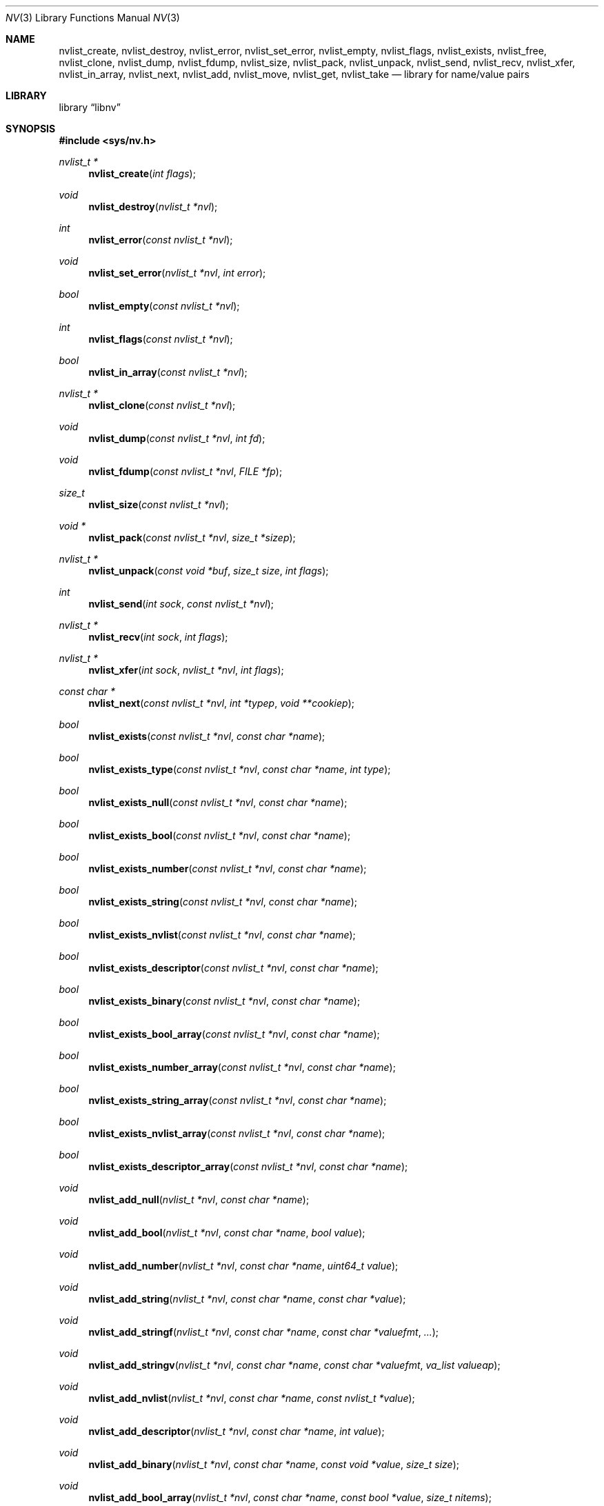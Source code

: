 .\"
.\" Copyright (c) 2013 The FreeBSD Foundation
.\" Copyright (c) 2013-2015 Mariusz Zaborski <oshogbo@FreeBSD.org>
.\" All rights reserved.
.\"
.\" This documentation was written by Pawel Jakub Dawidek under sponsorship
.\" the FreeBSD Foundation.
.\"
.\" Redistribution and use in source and binary forms, with or without
.\" modification, are permitted provided that the following conditions
.\" are met:
.\" 1. Redistributions of source code must retain the above copyright
.\"    notice, this list of conditions and the following disclaimer.
.\" 2. Redistributions in binary form must reproduce the above copyright
.\"    notice, this list of conditions and the following disclaimer in the
.\"    documentation and/or other materials provided with the distribution.
.\"
.\" THIS SOFTWARE IS PROVIDED BY THE AUTHOR AND CONTRIBUTORS ``AS IS'' AND
.\" ANY EXPRESS OR IMPLIED WARRANTIES, INCLUDING, BUT NOT LIMITED TO, THE
.\" IMPLIED WARRANTIES OF MERCHANTABILITY AND FITNESS FOR A PARTICULAR PURPOSE
.\" ARE DISCLAIMED.  IN NO EVENT SHALL THE AUTHOR OR CONTRIBUTORS BE LIABLE
.\" FOR ANY DIRECT, INDIRECT, INCIDENTAL, SPECIAL, EXEMPLARY, OR CONSEQUENTIAL
.\" DAMAGES (INCLUDING, BUT NOT LIMITED TO, PROCUREMENT OF SUBSTITUTE GOODS
.\" OR SERVICES; LOSS OF USE, DATA, OR PROFITS; OR BUSINESS INTERRUPTION)
.\" HOWEVER CAUSED AND ON ANY THEORY OF LIABILITY, WHETHER IN CONTRACT, STRICT
.\" LIABILITY, OR TORT (INCLUDING NEGLIGENCE OR OTHERWISE) ARISING IN ANY WAY
.\" OUT OF THE USE OF THIS SOFTWARE, EVEN IF ADVISED OF THE POSSIBILITY OF
.\" SUCH DAMAGE.
.\"
.\" $FreeBSD$
.\"
.Dd September 16, 2017
.Dt NV 3
.Os
.Sh NAME
.Nm nvlist_create ,
.Nm nvlist_destroy ,
.Nm nvlist_error ,
.Nm nvlist_set_error ,
.Nm nvlist_empty ,
.Nm nvlist_flags ,
.Nm nvlist_exists ,
.Nm nvlist_free ,
.Nm nvlist_clone ,
.Nm nvlist_dump ,
.Nm nvlist_fdump ,
.Nm nvlist_size ,
.Nm nvlist_pack ,
.Nm nvlist_unpack ,
.Nm nvlist_send ,
.Nm nvlist_recv ,
.Nm nvlist_xfer ,
.Nm nvlist_in_array ,
.Nm nvlist_next ,
.Nm nvlist_add ,
.Nm nvlist_move ,
.Nm nvlist_get ,
.Nm nvlist_take
.Nd "library for name/value pairs"
.Sh LIBRARY
.Lb libnv
.Sh SYNOPSIS
.In sys/nv.h
.Ft "nvlist_t *"
.Fn nvlist_create "int flags"
.Ft void
.Fn nvlist_destroy "nvlist_t *nvl"
.Ft int
.Fn nvlist_error "const nvlist_t *nvl"
.Ft void
.Fn nvlist_set_error "nvlist_t *nvl" "int error"
.Ft bool
.Fn nvlist_empty "const nvlist_t *nvl"
.Ft int
.Fn nvlist_flags "const nvlist_t *nvl"
.Ft bool
.Fn nvlist_in_array "const nvlist_t *nvl"
.\"
.Ft "nvlist_t *"
.Fn nvlist_clone "const nvlist_t *nvl"
.\"
.Ft void
.Fn nvlist_dump "const nvlist_t *nvl" "int fd"
.Ft void
.Fn nvlist_fdump "const nvlist_t *nvl" "FILE *fp"
.\"
.Ft size_t
.Fn nvlist_size "const nvlist_t *nvl"
.Ft "void *"
.Fn nvlist_pack "const nvlist_t *nvl" "size_t *sizep"
.Ft "nvlist_t *"
.Fn nvlist_unpack "const void *buf" "size_t size" "int flags"
.\"
.Ft int
.Fn nvlist_send "int sock" "const nvlist_t *nvl"
.Ft "nvlist_t *"
.Fn nvlist_recv "int sock" "int flags"
.Ft "nvlist_t *"
.Fn nvlist_xfer "int sock" "nvlist_t *nvl" "int flags"
.\"
.Ft "const char *"
.Fn nvlist_next "const nvlist_t *nvl" "int *typep" "void **cookiep"
.\"
.Ft bool
.Fn nvlist_exists "const nvlist_t *nvl" "const char *name"
.Ft bool
.Fn nvlist_exists_type "const nvlist_t *nvl" "const char *name" "int type"
.Ft bool
.Fn nvlist_exists_null "const nvlist_t *nvl" "const char *name"
.Ft bool
.Fn nvlist_exists_bool "const nvlist_t *nvl" "const char *name"
.Ft bool
.Fn nvlist_exists_number "const nvlist_t *nvl" "const char *name"
.Ft bool
.Fn nvlist_exists_string "const nvlist_t *nvl" "const char *name"
.Ft bool
.Fn nvlist_exists_nvlist "const nvlist_t *nvl" "const char *name"
.Ft bool
.Fn nvlist_exists_descriptor "const nvlist_t *nvl" "const char *name"
.Ft bool
.Fn nvlist_exists_binary "const nvlist_t *nvl" "const char *name"
.Ft bool
.Fn nvlist_exists_bool_array "const nvlist_t *nvl" "const char *name"
.Ft bool
.Fn nvlist_exists_number_array "const nvlist_t *nvl" "const char *name"
.Ft bool
.Fn nvlist_exists_string_array "const nvlist_t *nvl" "const char *name"
.Ft bool
.Fn nvlist_exists_nvlist_array "const nvlist_t *nvl" "const char *name"
.Ft bool
.Fn nvlist_exists_descriptor_array "const nvlist_t *nvl" "const char *name"
.\"
.Ft void
.Fn nvlist_add_null "nvlist_t *nvl" "const char *name"
.Ft void
.Fn nvlist_add_bool "nvlist_t *nvl" "const char *name" "bool value"
.Ft void
.Fn nvlist_add_number "nvlist_t *nvl" "const char *name" "uint64_t value"
.Ft void
.Fn nvlist_add_string "nvlist_t *nvl" "const char *name" "const char *value"
.Ft void
.Fn nvlist_add_stringf "nvlist_t *nvl" "const char *name" "const char *valuefmt" "..."
.Ft void
.Fn nvlist_add_stringv "nvlist_t *nvl" "const char *name" "const char *valuefmt" "va_list valueap"
.Ft void
.Fn nvlist_add_nvlist "nvlist_t *nvl" "const char *name" "const nvlist_t *value"
.Ft void
.Fn nvlist_add_descriptor "nvlist_t *nvl" "const char *name" "int value"
.Ft void
.Fn nvlist_add_binary "nvlist_t *nvl" "const char *name" "const void *value" "size_t size"
.Ft void
.Fn nvlist_add_bool_array "nvlist_t *nvl" "const char *name" "const bool *value" "size_t nitems"
.
.Ft void
.Fn nvlist_add_number_array "nvlist_t *nvl" "const char *name" "const uint64_t *value" "size_t nitems"
.
.Ft void
.Fn nvlist_add_string_array "nvlist_t *nvl" "const char *name" "const char * const * value" "size_t nitems"
.
.Ft void
.Fn nvlist_add_nvlist_array "nvlist_t *nvl" "const char *name" "const nvlist_t * const * value" "size_t nitems"
.
.Ft void
.Fn nvlist_add_descriptor_array "nvlist_t *nvl" "const char *name" "const int *value" "size_t nitems"
.\"
.Ft void
.Fn nvlist_move_string "nvlist_t *nvl" "const char *name" "char *value"
.Ft void
.Fn nvlist_move_nvlist "nvlist_t *nvl" "const char *name" "nvlist_t *value"
.Ft void
.Fn nvlist_move_descriptor "nvlist_t *nvl" "const char *name" "int value"
.Ft void
.Fn nvlist_move_binary "nvlist_t *nvl" "const char *name" "void *value" "size_t size"
.Ft void
.Fn nvlist_move_bool_array "nvlist_t *nvl" "const char *name" "bool *value" "size_t nitems"
.
.Ft void
.Fn nvlist_move_number_array "nvlist_t *nvl" "const char *name" "uint64_t *value" "size_t nitems"
.
.Ft void
.Fn nvlist_move_string_array "nvlist_t *nvl" "const char *name" "char **value" "size_t nitems"
.
.Ft void
.Fn nvlist_move_nvlist_array "nvlist_t *nvl" "const char *name" "nvlist_t **value" "size_t nitems"
.
.Ft void
.Fn nvlist_move_descriptor_array "nvlist_t *nvl" "const char *name" "int *value" "size_t nitems"
.\"
.Ft bool
.Fn nvlist_get_bool "const nvlist_t *nvl" "const char *name"
.Ft uint64_t
.Fn nvlist_get_number "const nvlist_t *nvl" "const char *name"
.Ft "const char *"
.Fn nvlist_get_string "const nvlist_t *nvl" "const char *name"
.Ft "const nvlist_t *"
.Fn nvlist_get_nvlist "const nvlist_t *nvl" "const char *name"
.Ft int
.Fn nvlist_get_descriptor "const nvlist_t *nvl" "const char *name"
.Ft "const void *"
.Fn nvlist_get_binary "const nvlist_t *nvl" "const char *name" "size_t *sizep"
.Ft "const bool *"
.Fn nvlist_get_bool_array "const nvlist_t *nvl" "const char *name" "size_t *nitems"
.Ft "const uint64_t *"
.Fn nvlist_get_number_array "const nvlist_t *nvl" "const char *name" "size_t *nitems"
.Ft "const char * const *"
.Fn nvlist_get_string_array "const nvlist_t *nvl" "const char *name" "size_t *nitems"
.Ft "const nvlist_t * const *"
.Fn nvlist_get_nvlist_array "const nvlist_t *nvl" "const char *name" "size_t *nitems"
.Ft "const int *"
.Fn nvlist_get_descriptor_array "const nvlist_t *nvl" "const char *name" "size_t *nitems"
.Ft "const nvlist_t *"
.Fn nvlist_get_parent "const nvlist_t *nvl" "void **cookiep"
.Ft "const nvlist_t *"
.Fn nvlist_get_array_next "const nvlist_t *nvl"
.Ft "const nvlist_t *"
.Fn nvlist_get_pararr "const nvlist_t *nvl" "void **cookiep"
.\"
.Ft bool
.Fn nvlist_take_bool "nvlist_t *nvl" "const char *name"
.Ft uint64_t
.Fn nvlist_take_number "nvlist_t *nvl" "const char *name"
.Ft "char *"
.Fn nvlist_take_string "nvlist_t *nvl" "const char *name"
.Ft "nvlist_t *"
.Fn nvlist_take_nvlist "nvlist_t *nvl" "const char *name"
.Ft int
.Fn nvlist_take_descriptor "nvlist_t *nvl" "const char *name"
.Ft "void *"
.Fn nvlist_take_binary "nvlist_t *nvl" "const char *name" "size_t *sizep"
.Ft "bool *"
.Fn nvlist_take_bool_array "nvlist_t *nvl" "const char *name" "size_t *nitems"
.Ft "uint64_t **"
.Fn nvlist_take_number_array "nvlist_t *nvl" "const char *name" "size_t *nitems"
.Ft "char **"
.Fn nvlist_take_string_array "nvlist_t *nvl" "const char *name" "size_t *nitems"
.Ft "nvlist_t **"
.Fn nvlist_take_nvlist_array "nvlist_t *nvl" "const char *name" "size_t *nitems"
.Ft "int *"
.Fn nvlist_take_descriptor_array "nvlist_t *nvl" "const char *name" "size_t *nitems"
.\"
.Ft void
.Fn nvlist_free "nvlist_t *nvl" "const char *name"
.Ft void
.Fn nvlist_free_type "nvlist_t *nvl" "const char *name" "int type"
.\"
.Ft void
.Fn nvlist_free_null "nvlist_t *nvl" "const char *name"
.Ft void
.Fn nvlist_free_bool "nvlist_t *nvl" "const char *name"
.Ft void
.Fn nvlist_free_number "nvlist_t *nvl" "const char *name"
.Ft void
.Fn nvlist_free_string "nvlist_t *nvl" "const char *name"
.Ft void
.Fn nvlist_free_nvlist "nvlist_t *nvl" "const char *name"
.Ft void
.Fn nvlist_free_descriptor "nvlist_t *nvl" "const char *name"
.Ft void
.Fn nvlist_free_binary "nvlist_t *nvl" "const char *name"
.Ft void
.Fn nvlist_free_bool_array "nvlist_t *nvl" "const char *name"
.Ft void
.Fn nvlist_free_number_array "nvlist_t *nvl" "const char *name"
.Ft void
.Fn nvlist_free_string_array "nvlist_t *nvl" "const char *name"
.Ft void
.Fn nvlist_free_nvlist_array "nvlist_t *nvl" "const char *name"
.Ft void
.Fn nvlist_free_descriptor_array "nvlist_t *nvl" "const char *name"
.Sh DESCRIPTION
The
.Nm libnv
library allows to easily manage name value pairs as well as send and receive
them over sockets.
A group (list) of name value pairs is called an
.Nm nvlist .
The API supports the following data types:
.Bl -ohang -offset indent
.It Sy null ( NV_TYPE_NULL )
There is no data associated with the name.
.It Sy bool ( NV_TYPE_BOOL )
The value can be either
.Dv true
or
.Dv false .
.It Sy number ( NV_TYPE_NUMBER )
The value is a number stored as
.Vt uint64_t .
.It Sy string ( NV_TYPE_STRING )
The value is a C string.
.It Sy nvlist ( NV_TYPE_NVLIST )
The value is a nested nvlist.
.It Sy descriptor ( NV_TYPE_DESCRIPTOR )
The value is a file descriptor.
Note that file descriptors can be sent only over
.Xr unix 4
domain sockets.
.It Sy binary ( NV_TYPE_BINARY )
The value is a binary buffer.
.It Sy bool array ( NV_TYPE_BOOL_ARRAY )
The value is an array of boolean values.
.It Sy number array ( NV_TYPE_NUMBER_ARRAY )
The value is an array of numbers, each stored as
.Vt uint64_t .
.It Sy string array ( NV_TYPE_STRING_ARRAY )
The value is an array of C strings.
.It Sy nvlist array  ( NV_TYPE_NVLIST_ARRAY )
The value is an array of nvlists.
When an nvlist is added to an array, it becomes part of the primary nvlist.
Traversing these arrays can be done using the
.Fn nvlist_get_array_next
and
.Fn nvlist_get_pararr
functions.
.It Sy descriptor array ( NV_TYPE_DESCRIPTOR_ARRAY )
The value is an array of files descriptors.
.El
.Pp
The
.Fn nvlist_create
function allocates memory and initializes an nvlist.
.Pp
The following flag can be provided:
.Pp
.Bl -tag -width "NV_FLAG_IGNORE_CASE" -compact -offset indent
.It Dv NV_FLAG_IGNORE_CASE
Perform case-insensitive lookups of provided names.
.It Dv NV_FLAG_NO_UNIQUE
Names in the nvlist do not have to be unique.
.El
.Pp
The
.Fn nvlist_destroy
function destroys the given nvlist.
Function does nothing if
.Dv NULL
nvlist is provided.
Function never modifies the
.Va errno
global variable.
.Pp
The
.Fn nvlist_error
function returns any error value that the nvlist accumulated.
If the given nvlist is
.Dv NULL
the
.Er ENOMEM
error will be returned.
.Pp
The
.Fn nvlist_set_error
function sets an nvlist to be in the error state.
Subsequent calls to
.Fn nvlist_error
will return the given error value.
This function cannot be used to clear the error state from an nvlist.
This function does nothing if the nvlist is already in the error state.
.Pp
The
.Fn nvlist_empty
function returns
.Dv true
if the given nvlist is empty and
.Dv false
otherwise.
The nvlist must not be in error state.
.Pp
The
.Fn nvlist_flags
function returns flags used to create the nvlist with the
.Fn nvlist_create
function.
.Pp
The
.Fn nvlist_in_array
function returns
.Dv true
if
.Fa nvl
is part of an array that is a member of another nvlist.
.Pp
The
.Fn nvlist_clone
functions clones the given nvlist.
The clone shares no resources with its origin.
This also means that all file descriptors that are part of the nvlist will be
duplicated with the
.Xr dup 2
system call before placing them in the clone.
.Pp
The
.Fn nvlist_dump
dumps nvlist content for debugging purposes to the given file descriptor
.Fa fd .
.Pp
The
.Fn nvlist_fdump
dumps nvlist content for debugging purposes to the given file stream
.Fa fp .
.Pp
The
.Fn nvlist_size
function returns the size of the given nvlist after converting it to binary
buffer with the
.Fn nvlist_pack
function.
.Pp
The
.Fn nvlist_pack
function converts the given nvlist to a binary buffer.
The function allocates memory for the buffer, which should be freed with the
.Xr free 3
function.
If the
.Fa sizep
argument is not
.Dv NULL ,
the size of the buffer will be stored there.
The function returns
.Dv NULL
in case of an error (allocation failure).
If the nvlist contains any file descriptors
.Dv NULL
will be returned.
The nvlist must not be in error state.
.Pp
The
.Fn nvlist_unpack
function converts the given buffer to the nvlist.
The
.Fa flags
argument defines what type of the top level nvlist is expected to be.
Flags are set up using the
.Fn nvlist_create
function.
If the nvlist flags do not match the flags passed to
.Fn nvlist_unpack ,
the nvlist will not be returned.
Every nested nvlist list should be checked using
.Fn nvlist_flags
function.
The function returns
.Dv NULL
in case of an error.
.Pp
The
.Fn nvlist_send
function sends the given nvlist over the socket given by the
.Fa sock
argument.
Note that nvlist that contains file descriptors can only be send over
.Xr unix 4
domain sockets.
.Pp
The
.Fn nvlist_recv
function receives nvlist over the socket given by the
.Fa sock
argument.
The
.Fa flags
argument defines what type of the top level nvlist is expected to be.
Flags are set up using the
.Fn nvlist_create
function.
If the nvlist flags do not match the flags passed to
.Fn nvlist_recv ,
the nvlist will not be returned.
Every nested nvlist list should be checked using
.Fn nvlist_flags
function.
.Pp
The
.Fn nvlist_xfer
function sends the given nvlist over the socket given by the
.Fa sock
argument and receives nvlist over the same socket.
The
.Fa flags
argument defines what type of the top level nvlist is expected to be.
Flags are set up using the
.Fn nvlist_create
function.
If the nvlist flags do not match the flags passed to
.Fn nvlist_xfer ,
the nvlist will not be returned.
Every nested nvlist list should be checked using
.Fn nvlist_flags
function.
The given nvlist is always destroyed.
.Pp
The
.Fn nvlist_next
function iterates over the given nvlist returning names and types of subsequent
elements.
The
.Fa cookiep
argument allows the function to figure out which element should be returned
next.
The
.Va *cookiep
should be set to
.Dv NULL
for the first call and should not be changed later.
Returning
.Dv NULL
means there are no more elements on the nvlist.
The
.Fa typep
argument can be NULL.
Elements may not be removed from the nvlist while traversing it.
The nvlist must not be in error state.
Note that
.Fn nvlist_next
will handle
.Va cookiep
being set to
.Dv NULL .
In this case first element is returned or
.Dv NULL
if nvlist is empty.
This behavior simplifies removing the first element from the list.
.Pp
The
.Fn nvlist_exists
function returns
.Dv true
if element of the given name exists (besides of its type) or
.Dv false
otherwise.
The nvlist must not be in error state.
.Pp
The
.Fn nvlist_exists_type
function returns
.Dv true
if element of the given name and the given type exists or
.Dv false
otherwise.
The nvlist must not be in error state.
.Pp
The
.Fn nvlist_exists_null ,
.Fn nvlist_exists_bool ,
.Fn nvlist_exists_number ,
.Fn nvlist_exists_string ,
.Fn nvlist_exists_nvlist ,
.Fn nvlist_exists_descriptor ,
.Fn nvlist_exists_binary ,
.Fn nvlist_exists_bool_array ,
.Fn nvlist_exists_number_array ,
.Fn nvlist_exists_string_array ,
.Fn nvlist_exists_nvlist_array ,
.Fn nvlist_exists_descriptor_array
functions return
.Dv true
if element of the given name and the given type determined by the function name
exists or
.Dv false
otherwise.
The nvlist must not be in error state.
.Pp
The
.Fn nvlist_add_null ,
.Fn nvlist_add_bool ,
.Fn nvlist_add_number ,
.Fn nvlist_add_string ,
.Fn nvlist_add_stringf ,
.Fn nvlist_add_stringv ,
.Fn nvlist_add_nvlist ,
.Fn nvlist_add_descriptor ,
.Fn nvlist_add_binary ,
.Fn nvlist_add_bool_array ,
.Fn nvlist_add_number_array ,
.Fn nvlist_add_string_array ,
.Fn nvlist_add_nvlist_array ,
.Fn nvlist_add_descriptor_array
functions add element to the given nvlist.
When adding string or binary buffor the functions will allocate memory
and copy the data over.
When adding nvlist, the nvlist will be cloned and clone will be added.
When adding descriptor, the descriptor will be duplicated using the
.Xr dup 2
system call and the new descriptor will be added.
The array functions will fail if there are any
.Dv NULL
elements in the array, or if the array pointer is
.Dv NULL .
If an error occurs while adding new element, internal error is set which can be
examined using the
.Fn nvlist_error
function.
.Pp
The
.Fn nvlist_move_string ,
.Fn nvlist_move_nvlist ,
.Fn nvlist_move_descriptor ,
.Fn nvlist_move_binary ,
.Fn nvlist_move_bool_array ,
.Fn nvlist_move_number_array ,
.Fn nvlist_move_string_array ,
.Fn nvlist_move_nvlist_array ,
.Fn nvlist_move_descriptor_array
functions add new element to the given nvlist, but unlike
.Fn nvlist_add_<type>
functions they will consume the given resource.
In the case of strings, descriptors, or nvlists every elements must be
unique, or it could cause a double free.
The array functions will fail if there are any
.Dv NULL
elements, or if the array pointer is
.Dv NULL .
If an error occurs while adding new element, the resource is destroyed and
internal error is set which can be examined using the
.Fn nvlist_error
function.
.Pp
The
.Fn nvlist_get_bool ,
.Fn nvlist_get_number ,
.Fn nvlist_get_string ,
.Fn nvlist_get_nvlist ,
.Fn nvlist_get_descriptor ,
.Fn nvlist_get_binary ,
.Fn nvlist_get_bool_array ,
.Fn nvlist_get_number_array ,
.Fn nvlist_get_string_array ,
.Fn nvlist_get_nvlist_array ,
.Fn nvlist_get_descriptor_array
functions return the value that corresponds to the given key name.
In the case of strings, nvlists, descriptors, binary, or arrays, the returned
resource should not be modified - they still belong to the nvlist.
If an element of the given name does not exist, the program will be aborted.
To avoid this, the caller should check for the existence of the name before
trying to obtain the value, or use the
.Xr dnvlist 3
extension, which can provide a default value in the case of a missing element.
The nvlist must not be in error state.
.Pp
The
.Fn nvlist_get_parent
function returns the parent nvlist of the nested nvlist.
.Pp
The
.Fn nvlist_get_array_next
function returns the next element from the array or
.Dv NULL
if the nvlist is not in array or it is the last element.
Note that
.Fn nvlist_get_array_next
only works if you added the nvlist array using the
.Fn nvlist_move_nvlist_array
or
.Fn nvlist_add_nvlist_array
functions.
.Pp
The
.Fn nvlist_get_pararr
function returns the next element in the array, or if not available
the parent of the nested nvlist.
.Pp
The
.Fn nvlist_take_bool ,
.Fn nvlist_take_number ,
.Fn nvlist_take_string ,
.Fn nvlist_take_nvlist ,
.Fn nvlist_take_descriptor ,
.Fn nvlist_take_binary ,
.Fn nvlist_take_bool_array ,
.Fn nvlist_take_number_array ,
.Fn nvlist_take_string_array ,
.Fn nvlist_take_nvlist_array ,
.Fn nvlist_take_descriptor_array
functions return value associated with the given name and remove the element
from the nvlist.
In case of string and binary values, the caller is responsible for free returned
memory using the
.Xr free 3
function.
In case of nvlist, the caller is responsible for destroying returned nvlist
using the
.Fn nvlist_destroy
function.
In case of descriptor, the caller is responsible for closing returned descriptor
using the
.Fn close 2
system call.
If an element of the given name does not exist, the program will be aborted.
To avoid that the caller should check for the existence of the given name
before trying to obtain the value, or use the
.Xr dnvlist 3
extension, which can provide a default value in the case of a missing element.
In the case of an array of strings or binary values, the caller is responsible
for freeing every element of the array using the
.Xr free 3
function.
In the case of an array of nvlists, the caller is responsible for destroying
every element of array using the
.Fn nvlist_destroy
function.
In the case of descriptors, the caller is responsible for closing every
element of array using the
.Fn close 2
system call.
In every case involving an array, the caller must also free the pointer to
the array using the
.Xr free 3
function.
The nvlist must not be in error state.
.Pp
The
.Fn nvlist_free
function removes element of the given name from the nvlist (besides of its type)
and frees all resources associated with it.
If element of the given name does not exist, the program will be aborted.
The nvlist must not be in error state.
.Pp
The
.Fn nvlist_free_type
function removes element of the given name and the given type from the nvlist
and frees all resources associated with it.
If element of the given name and the given type does not exist, the program
will be aborted.
The nvlist must not be in error state.
.Pp
The
.Fn nvlist_free_null ,
.Fn nvlist_free_bool ,
.Fn nvlist_free_number ,
.Fn nvlist_free_string ,
.Fn nvlist_free_nvlist ,
.Fn nvlist_free_descriptor ,
.Fn nvlist_free_binary ,
.Fn nvlist_free_bool_array ,
.Fn nvlist_free_number_array ,
.Fn nvlist_free_string_array ,
.Fn nvlist_free_nvlist_array ,
.Fn nvlist_free_descriptor_array
functions remove element of the given name and the given type determined by the
function name from the nvlist and free all resources associated with it.
If element of the given name and the given type does not exist, the program
will be aborted.
The nvlist must not be in error state.
.Sh EXAMPLES
The following example demonstrates how to prepare an nvlist and send it over
.Xr unix 4
domain socket.
.Bd -literal
nvlist_t *nvl;
int fd;

fd = open("/tmp/foo", O_RDONLY);
if (fd < 0)
        err(1, "open(\\"/tmp/foo\\") failed");

nvl = nvlist_create(0);
/*
 * There is no need to check if nvlist_create() succeeded,
 * as the nvlist_add_<type>() functions can cope.
 * If it failed, nvlist_send() will fail.
 */
nvlist_add_string(nvl, "filename", "/tmp/foo");
nvlist_add_number(nvl, "flags", O_RDONLY);
/*
 * We just want to send the descriptor, so we can give it
 * for the nvlist to consume (that's why we use nvlist_move
 * not nvlist_add).
 */
nvlist_move_descriptor(nvl, "fd", fd);
if (nvlist_send(sock, nvl) < 0) {
	nvlist_destroy(nvl);
	err(1, "nvlist_send() failed");
}
nvlist_destroy(nvl);
.Ed
.Pp
Receiving nvlist and getting data:
.Bd -literal
nvlist_t *nvl;
const char *command;
char *filename;
int fd;

nvl = nvlist_recv(sock, 0);
if (nvl == NULL)
	err(1, "nvlist_recv() failed");

/* For command we take pointer to nvlist's buffer. */
command = nvlist_get_string(nvl, "command");
/*
 * For filename we remove it from the nvlist and take
 * ownership of the buffer.
 */
filename = nvlist_take_string(nvl, "filename");
/* The same for the descriptor. */
fd = nvlist_take_descriptor(nvl, "fd");

printf("command=%s filename=%s fd=%d\n", command, filename, fd);

nvlist_destroy(nvl);
free(filename);
close(fd);
/* command was freed by nvlist_destroy() */
.Ed
.Pp
Iterating over nvlist:
.Bd -literal
nvlist_t *nvl;
const char *name;
void *cookie;
int type;

nvl = nvlist_recv(sock, 0);
if (nvl == NULL)
	err(1, "nvlist_recv() failed");

cookie = NULL;
while ((name = nvlist_next(nvl, &type, &cookie)) != NULL) {
	printf("%s=", name);
	switch (type) {
	case NV_TYPE_NUMBER:
		printf("%ju", (uintmax_t)nvlist_get_number(nvl, name));
		break;
	case NV_TYPE_STRING:
		printf("%s", nvlist_get_string(nvl, name));
		break;
	default:
		printf("N/A");
		break;
	}
	printf("\\n");
}
.Ed
.Pp
Iterating over every nested nvlist:
.Bd -literal
nvlist_t *nvl;
const char *name;
void *cookie;
int type;

nvl = nvlist_recv(sock, 0);
if (nvl == NULL)
	err(1, "nvlist_recv() failed");

cookie = NULL;
do {
	while ((name = nvlist_next(nvl, &type, &cookie)) != NULL) {
		if (type == NV_TYPE_NVLIST) {
			nvl = nvlist_get_nvlist(nvl, name);
			cookie = NULL;
		}
	}
} while ((nvl = nvlist_get_parent(nvl, &cookie)) != NULL);
.Ed
.Pp
Iterating over every nested nvlist and every nvlist element:
.Bd -literal
nvlist_t *nvl;
const nvlist_t * const *array;
const char *name;
void *cookie;
int type;

nvl = nvlist_recv(sock, 0);
if (nvl == null)
	err(1, "nvlist_recv() failed");

cookie = null;
do {
	while ((name = nvlist_next(nvl, &type, &cookie)) != NULL) {
		if (type == NV_TYPE_NVLIST) {
			nvl = nvlist_get_nvlist(nvl, name);
			cookie = NULL;
		} else if (type == NV_TYPE_NVLIST_ARRAY) {
			nvl = nvlist_get_nvlist_array(nvl, name, NULL)[0];
			cookie = NULL;
		}
	}
} while ((nvl = nvlist_get_pararr(nvl, &cookie)) != NULL);
.Ed
.Pp
Or alternatively:
.Bd -literal
nvlist_t *nvl, *tmp;
const nvlist_t * const *array;
const char *name;
void *cookie;
int type;

nvl = nvlist_recv(sock, 0);
if (nvl == null)
	err(1, "nvlist_recv() failed");

cooke = NULL;
tmp = nvl;
do {
	do {
		nvl = tmp;
		while ((name = nvlist_next(nvl, &type, &cookie)) != NULL) {
			if (type == NV_TYPE_NVLIST) {
				nvl = nvlist_get_nvlist(nvl,
				    name);
				cookie = NULL;
			} else if (type == NV_TYPE_NVLIST_ARRAY) {
				nvl = nvlist_get_nvlist_array(nvl, name,
				    NULL)[0];
				cookie = NULL;
			}
		}
		cookie = NULL;
	} while ((tmp = nvlist_get_array_next(nvl)) != NULL);
} while ((tmp = nvlist_get_parent(nvl, &cookie)) != NULL);
.Ed
.Sh SEE ALSO
.Xr close 2 ,
.Xr dup 2 ,
.Xr open 2 ,
.Xr err 3 ,
.Xr free 3 ,
.Xr printf 3 ,
.Xr unix 4
.Sh HISTORY
The
.Nm libnv
library appeared in
.Fx 11.0 .
.Sh AUTHORS
.An -nosplit
The
.Nm libnv
library was implemented by
.An Pawel Jakub Dawidek Aq Mt pawel@dawidek.net
under sponsorship from the FreeBSD Foundation.

